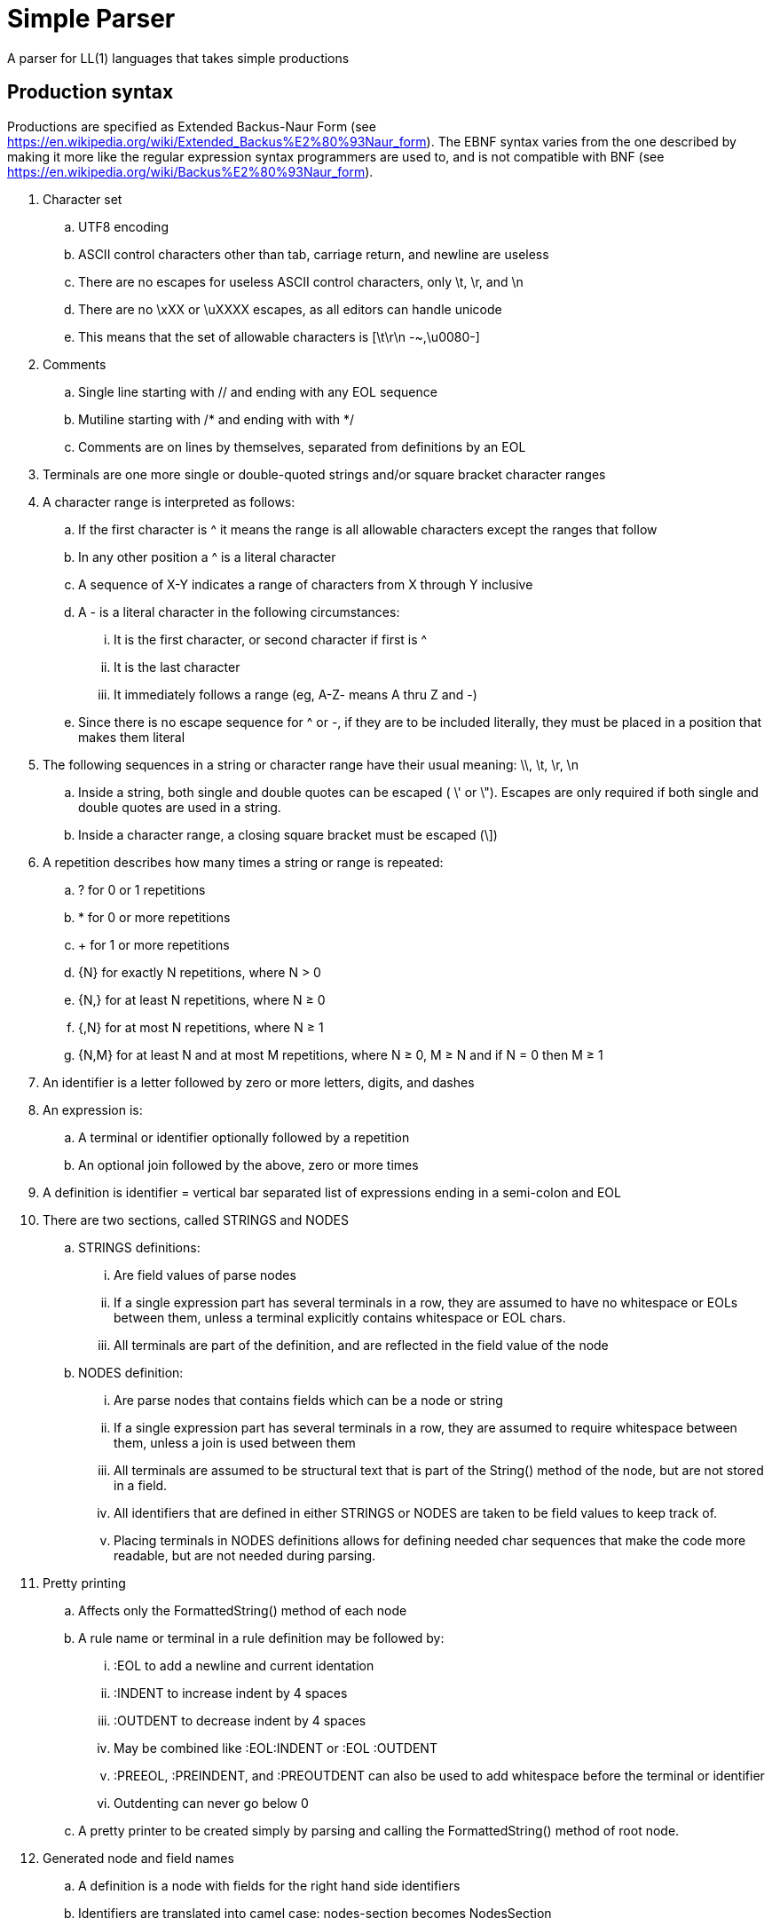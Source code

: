 // SPDX-License-Identifier: Apache-2.0
:doctype: article

= Simple Parser

A parser for LL(1) languages that takes simple productions

== Production syntax

Productions are specified as Extended Backus-Naur Form (see https://en.wikipedia.org/wiki/Extended_Backus%E2%80%93Naur_form).
The EBNF syntax varies from the one described by making it more like the regular expression syntax programmers are used to,
and is not compatible with BNF (see https://en.wikipedia.org/wiki/Backus%E2%80%93Naur_form).

. Character set
.. UTF8 encoding
.. ASCII control characters other than tab, carriage return, and newline are useless
.. There are no escapes for useless ASCII control characters, only \t, \r, and \n
.. There are no \xXX or \uXXXX escapes, as all editors can handle unicode
.. This means that the set of allowable characters is [\t\r\n -~,\u0080-]
. Comments
.. Single line starting with // and ending with any EOL sequence
.. Mutiline starting with /* and ending with with */
.. Comments are on lines by themselves, separated from definitions by an EOL
. Terminals are one more single or double-quoted strings and/or square bracket character ranges
. A character range is interpreted as follows:
.. If the first character is ^ it means the range is all allowable characters except the ranges that follow
.. In any other position a ^ is a literal character
.. A sequence of X-Y indicates a range of characters from X through Y inclusive
.. A - is a literal character in the following circumstances:
... It is the first character, or second character if first is ^
... It is the last character
... It immediately follows a range (eg, A-Z- means A thru Z and -)
.. Since there is no escape sequence for ^ or -, if they are to be included literally, they must be placed in a position that makes them literal 
. The following sequences in a string or character range have their usual meaning: \\, \t, \r, \n  
.. Inside a string, both single and double quotes can be escaped ( \' or \").
Escapes are only required if both single and double quotes are used in a string.
.. Inside a character range, a closing square bracket must be escaped (\])
. A repetition describes how many times a string or range is repeated:
.. ? for 0 or 1 repetitions
.. * for 0 or more repetitions
.. + for 1 or more repetitions
.. {N} for exactly N repetitions, where N > 0
.. {N,} for at least N repetitions, where N ≥ 0
.. {,N} for at most N repetitions, where N ≥ 1
.. {N,M} for at least N and at most M repetitions, where N ≥ 0, M ≥ N and if N = 0 then M ≥ 1
. An identifier is a letter followed by zero or more letters, digits, and dashes
. An expression is:
.. A terminal or identifier optionally followed by a repetition
.. An optional join followed by the above, zero or more times
. A definition is identifier = vertical bar separated list of expressions ending in a semi-colon and EOL
. There are two sections, called STRINGS and NODES
.. STRINGS definitions:
... Are field values of parse nodes
... If a single expression part has several terminals in a row, they are assumed to have no whitespace or EOLs between them,
unless a terminal explicitly contains whitespace or EOL chars.
... All terminals are part of the definition, and are reflected in the field value of the node 
.. NODES definition:
... Are parse nodes that contains fields which can be a node or string
... If a single expression part has several terminals in a row, they are assumed to require whitespace between them,
unless a join is used between them
... All terminals are assumed to be structural text that is part of the String() method of the node, but are not stored in a field.
... All identifiers that are defined in either STRINGS or NODES are taken to be field values to keep track of.
... Placing terminals in NODES definitions allows for defining needed char sequences that make the code more readable,
but are not needed during parsing. 
. Pretty printing
.. Affects only the FormattedString() method of each node
.. A rule name or terminal in a rule definition may be followed by:
... :EOL to add a newline and current identation
... :INDENT to increase indent by 4 spaces
... :OUTDENT to decrease indent by 4 spaces
... May be combined like :EOL:INDENT or :EOL :OUTDENT
... :PREEOL, :PREINDENT, and :PREOUTDENT can also be used to add whitespace before the terminal or identifier
... Outdenting can never go below 0
.. A pretty printer to be created simply by parsing and calling the FormattedString() method of root node.
. Generated node and field names
.. A definition is a node with fields for the right hand side identifiers
.. Identifiers are translated into camel case: nodes-section becomes NodesSection
.. Whether node and identifier names begin with an upper or lower case letter is dependent target language conventions
.. if a field names begins with the definition name and optional dash, they are removed
.. EG:
... terminal = terminal-parts+: node Terminal with one field Parts
... nodes-section = "NODES" ~ [ \t]* ~ [\r\n] section-parts+: node NodesSection with one field SectionParts  

This variant of EBNF can be described in its own rules as follows:
....
STRINGS

comment-one-line = "//" [^\r\n]*
comment-multi-line = "/*" [^] "*/"

general-escape-char = "\\\\" | "\\t" | "\\r" | "\\n"
string-escape-char = general-escape-char | "\\'" | '\\"'
string-chars = [^\\'"] | string-escape-char
string = "'" string-chars+ "'" | '"' string-chars+ '"'

range-escape-char = general-escape-char | "\\]"
range-chars = [^\\\]] | range-escape-char
range = "[" range-chars+ "]"

zero-or-one = "?"
zero-or-more = "*"
one-or-more = "+"
int = [0-9]+
n = int
m = int

identifier = [A-Za-z][A-Za-z0-9-]*

join = "~"

NODES

comment = comment-one-line | comment-multi-line [ \t]* [\r\n] 
terminal-parts = string | range
terminal = terminal-parts+

n-exactly = "{" ~ n ~ "}"
n-or-more = "{" ~ n ~ ",}"
up-to-m = "{," ~ m ~ "}"
n-to-m = "{" ~ n ~ "," ~ m ~ "}"

repetition = zero-or-one
  | zero-or-more
  | one-or-more
  | n-exactly
  | n-or-more
  | up-to-m
  | n-to-m

term = terminal | identifier
joined-term = join? term
first-term = term ~ repetition? 
more-terms = joined-term ~ repetition? 
expression = first-term more-terms+
 
more-expressions = "|":PREEOL:PREOUTDENT:PREINDENT expression
productions = expression more-expressions*

definition = identifier "=" productions ";" ~ [ \t]* ~ [\r\n]
section-parts = comment | definition
strings-section = "STRINGS" ~ [ \t]* ~ [\r\n] section-parts+
nodes-section = "NODES" ~ [ \t]* ~ [\r\n] section-parts+

grammar = strings-section nodes-section
....
